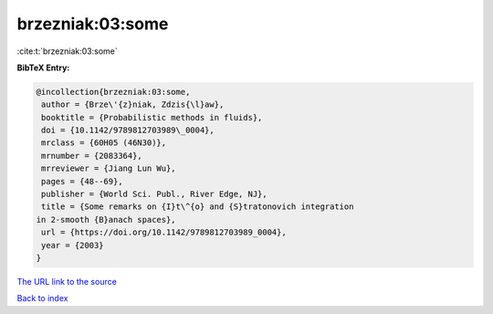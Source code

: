 brzezniak:03:some
=================

:cite:t:`brzezniak:03:some`

**BibTeX Entry:**

.. code-block:: bibtex

   @incollection{brzezniak:03:some,
    author = {Brze\'{z}niak, Zdzis{\l}aw},
    booktitle = {Probabilistic methods in fluids},
    doi = {10.1142/9789812703989\_0004},
    mrclass = {60H05 (46N30)},
    mrnumber = {2083364},
    mrreviewer = {Jiang Lun Wu},
    pages = {48--69},
    publisher = {World Sci. Publ., River Edge, NJ},
    title = {Some remarks on {I}t\^{o} and {S}tratonovich integration
   in 2-smooth {B}anach spaces},
    url = {https://doi.org/10.1142/9789812703989_0004},
    year = {2003}
   }
`The URL link to the source <ttps://doi.org/10.1142/9789812703989_0004}>`_


`Back to index <../By-Cite-Keys.html>`_
